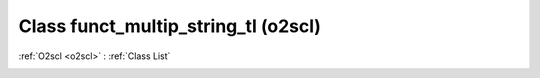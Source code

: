 Class funct_multip_string_tl (o2scl)
====================================

:ref:`O2scl <o2scl>` : :ref:`Class List`

.. _funct_multip_string_tl:

.. doxygenclass:: o2scl::funct_multip_string_tl
